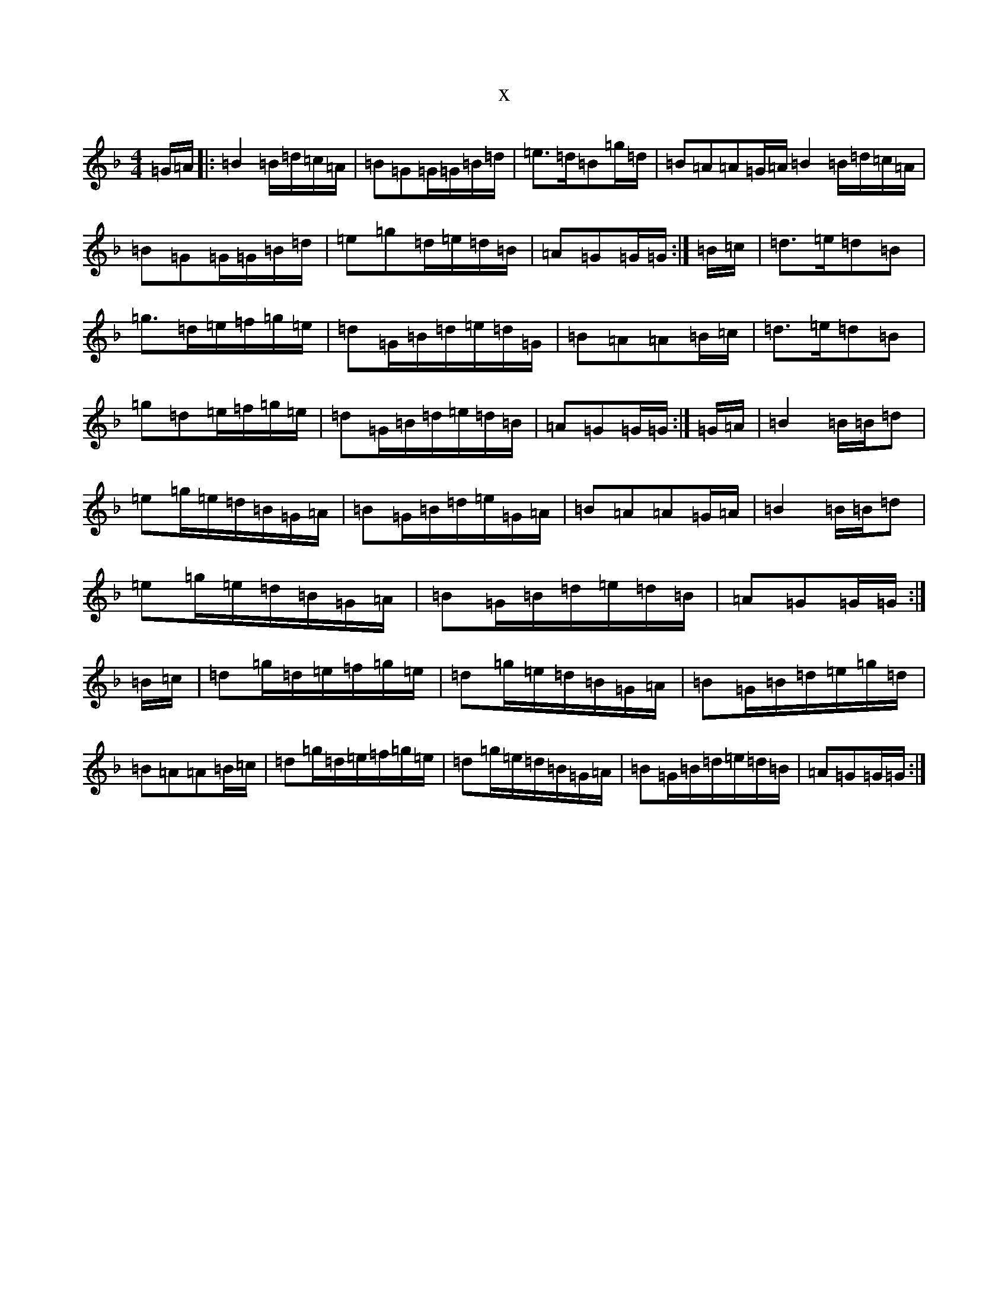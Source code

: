X:1045
T:x
L:1/8
M:4/4
K: C Mixolydian
=G/2=A/2|:=B2=B/2=d/2=c/2=A/2|=B=G=G/2=G/2=B/2=d/2|=e>=d=B=g/2=d/2|=B=A=A=G/2=A/2=B2=B/2=d/2=c/2=A/2|=B=G=G/2=G/2=B/2=d/2|=e=g=d/2=e/2=d/2=B/2|=A=G=G/2=G/2:|=B/2=c/2|=d>=e=d=B|=g>=d=e/2=f/2=g/2=e/2|=d=G/2=B/2=d/2=e/2=d/2=G/2|=B=A=A=B/2=c/2|=d>=e=d=B|=g=d=e/2=f/2=g/2=e/2|=d=G/2=B/2=d/2=e/2=d/2=B/2|=A=G=G/2=G/2:|=G/2=A/2|=B2=B/2=B/2=d|=e=g/2=e/2=d/2=B/2=G/2=A/2|=B=G/2=B/2=d/2=e/2=G/2=A/2|=B=A=A=G/2=A/2|=B2=B/2=B/2=d|=e=g/2=e/2=d/2=B/2=G/2=A/2|=B=G/2=B/2=d/2=e/2=d/2=B/2|=A=G=G/2=G/2:|=B/2=c/2|=d=g/2=d/2=e/2=f/2=g/2=e/2|=d=g/2=e/2=d/2=B/2=G/2=A/2|=B=G/2=B/2=d/2=e/2=g/2=d/2|=B=A=A=B/2=c/2|=d=g/2=d/2=e/2=f/2=g/2=e/2|=d=g/2=e/2=d/2=B/2=G/2=A/2|=B=G/2=B/2=d/2=e/2=d/2=B/2|=A=G=G/2=G/2:|